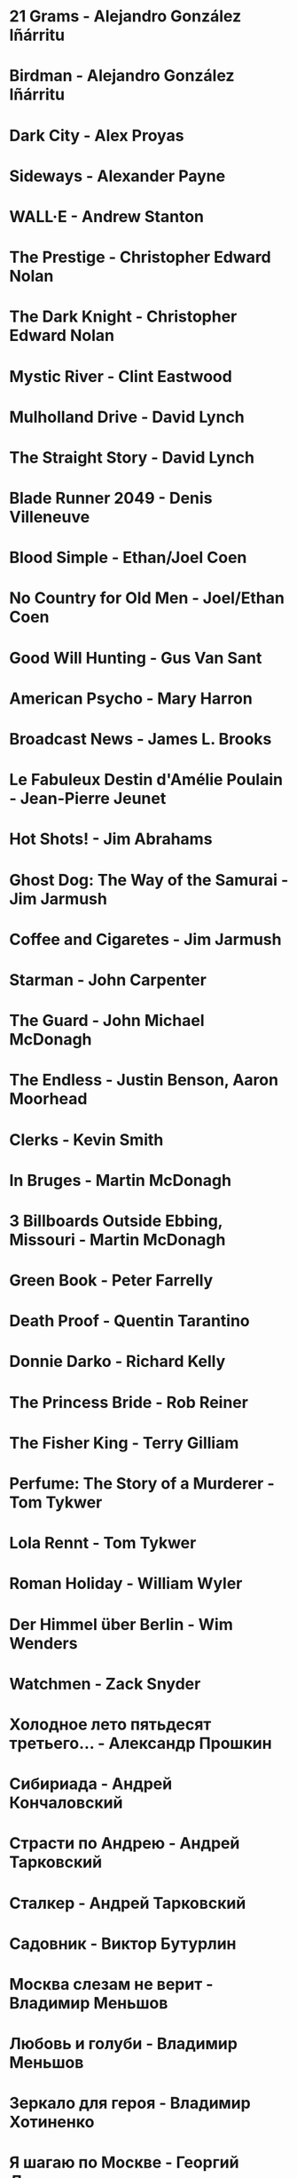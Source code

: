 * 21 Grams                              - Alejandro González Iñárritu
* Birdman                               - Alejandro González Iñárritu
* Dark City                             - Alex Proyas
* Sideways                              - Alexander Payne
* WALL·E                                - Andrew Stanton
* The Prestige                          - Christopher Edward Nolan
* The Dark Knight                       - Christopher Edward Nolan
* Mystic River                          - Clint Eastwood
* Mulholland Drive                      - David Lynch
* The Straight Story                    - David Lynch
* Blade Runner 2049                     - Denis Villeneuve
* Blood Simple                          - Ethan/Joel Coen
* No Country for Old Men                - Joel/Ethan Coen
* Good Will Hunting                     - Gus Van Sant
* American Psycho                       - Mary Harron
* Broadcast News                        - James L. Brooks
* Le Fabuleux Destin d'Amélie Poulain   - Jean-Pierre Jeunet
* Hot Shots!                            - Jim Abrahams
* Ghost Dog: The Way of the Samurai     - Jim Jarmush
* Coffee and Cigaretes                  - Jim Jarmush
* Starman                               - John Carpenter
* The Guard                             - John Michael McDonagh
* The Endless                           - Justin Benson, Aaron Moorhead
* Clerks                                - Kevin Smith
* In Bruges                             - Martin McDonagh
* 3 Billboards Outside Ebbing, Missouri - Martin McDonagh
* Green Book                            - Peter Farrelly
* Death Proof                           - Quentin Tarantino
* Donnie Darko                          - Richard Kelly
* The Princess Bride                    - Rob Reiner
* The Fisher King                       - Terry Gilliam
* Perfume: The Story of a Murderer      - Tom Tykwer
* Lola Rennt                            - Tom Tykwer
* Roman Holiday                         - William Wyler
* Der Himmel über Berlin                - Wim Wenders
* Watchmen                              - Zack Snyder
* Холодное лето пятьдесят третьего…     - Александр Прошкин
* Сибириада                             - Андрей Кончаловский
* Страсти по Андрею                     - Андрей Тарковский
* Сталкер                               - Андрей Тарковский
* Садовник                              - Виктор Бутурлин
* Москва слезам не верит                - Владимир Меньшов
* Любовь и голуби                       - Владимир Меньшов
* Зеркало для героя                     - Владимир Хотиненко
* Я шагаю по Москве                     - Георгий Данелия
* Служили два товарища                  - Евгений Карелов
* Курьер                                - Карен Шахназаров
* Формула любви                         - Марк Захаров
* Мне двадцать лет                      - Марлен Хуциев
* Послесловие                           - Марлен Хуциев
* Летят журавли                         - Михаил Калатозов
* Покро́вские воро́та                     - Михаил Козаков
* Родня                                 - Никита Михалков
* Неоконченная пьеса для                - Никита Михалков
  механического пианино
* 千と千尋の神隠し                      - 宮崎 駿
* バトル・ロワイアル                    - 深作 欣二
* 花樣年華                              - 王家衛
* 羅生門                                - 黒澤明
* 올드보이                              - 박찬욱
* 英雄                                  - 张艺谋
* 功夫                                  - 周星馳
* ////////////////////////////////////////////////////////////////////////
* Un, deux, trois, soleil               - Bertrand Blier
* Memento                               - Christopher Edward Nolan
* Inception                             - Christopher Edward Nolan
* Unforgiven                            - Clint Eastwood
* Hell or High Water                    - David Mackenzie
* The Hudsucker Proxy                   - Ethan/Joel Coen
* American Graffiti                     - George Lucas
* El Laberinto del Fauno                - Guillermo del Toro Gómez
* The Piano                             - Jane Campion
* Night on Earth                        - Jim Jarmush
* Planes Trains and Automobiles         - John Hughes
* Calvary                               - John Michael McDonagh
* Dances with Wolves                    - Kevin Costner
* Chasing Amy                           - Kevin Smith
* Breaking The Waves                    - Lars von Trier
* Kramer vs Kramer                      - Robert Benton
* Wind River                            - Taylor Sheridan
* Barfuss                               - Til Schweiger
* Knives Out                            - Rian Johnson
* Tesis                                 - Alejandro Amenábar
* Juno                                  - Jason Reitman
* American Beauty                       - Sam Mendes
* Once Upon a Time in the West          - Sergio Leone
* Knockin' on Heaven's Door             - Thomas Jahn
* ========================================================================
* Barton Fink                           - Joel/Ethan Coen
* Burn After Reading                    - Ethan/Joel Coen
* First Snow                            - Mark Fergus
* Do the Right Thing                    - Spike Lee
* 25th hour                             - Spike Lee
* On the Waterfront                     - Ηλίας Καζαντζόγλου
* Glengarry Glen Ross                   - David Mamet
* The Hunter                            - Daniel Nettheim
* The Ballad of Buster Scruggs          - Joel/Ethan Coen
* ------------------------------------------------------------------------
* Out of Africa                         - Sydney Pollack
